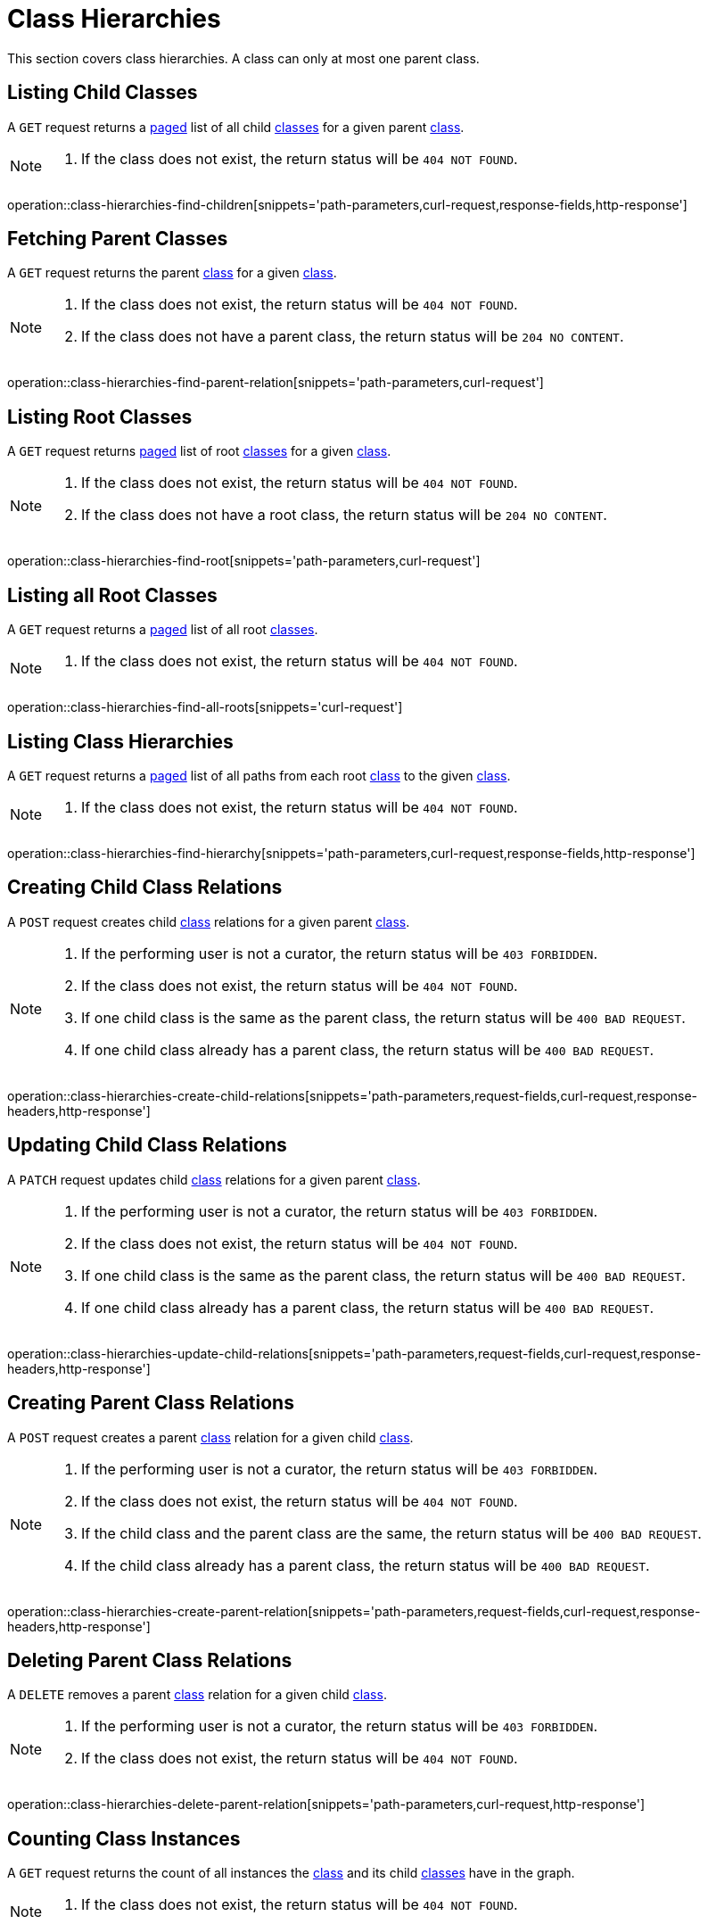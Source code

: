 = Class Hierarchies

This section covers class hierarchies.
A class can only at most one parent class.

[[class-hierarchies-list-children]]
== Listing Child Classes

A `GET` request returns a <<sorting-and-pagination,paged>> list of all child <<classes,classes>> for a given parent <<classes,class>>.

[NOTE]
====
1. If the class does not exist, the return status will be `404 NOT FOUND`.
====

operation::class-hierarchies-find-children[snippets='path-parameters,curl-request,response-fields,http-response']

[[class-hierarchies-fetch-parents]]
== Fetching Parent Classes

A `GET` request returns the parent <<classes,class>> for a given <<classes,class>>.

[NOTE]
====
1. If the class does not exist, the return status will be `404 NOT FOUND`.
2. If the class does not have a parent class, the return status will be `204 NO CONTENT`.
====

operation::class-hierarchies-find-parent-relation[snippets='path-parameters,curl-request']

[[class-hierarchies-list-roots]]
== Listing Root Classes

A `GET` request returns <<sorting-and-pagination,paged>> list of root <<classes,classes>> for a given <<classes,class>>.

[NOTE]
====
1. If the class does not exist, the return status will be `404 NOT FOUND`.
2. If the class does not have a root class, the return status will be `204 NO CONTENT`.
====

operation::class-hierarchies-find-root[snippets='path-parameters,curl-request']

[[class-hierarchies-list-all-roots]]
== Listing all Root Classes

A `GET` request returns a <<sorting-and-pagination,paged>> list of all root <<classes,classes>>.

[NOTE]
====
1. If the class does not exist, the return status will be `404 NOT FOUND`.
====

operation::class-hierarchies-find-all-roots[snippets='curl-request']

[[class-hierarchies-list-hierarchies]]
== Listing Class Hierarchies

A `GET` request returns a <<sorting-and-pagination,paged>> list of all paths from each root <<classes,class>> to the given <<classes,class>>.

[NOTE]
====
1. If the class does not exist, the return status will be `404 NOT FOUND`.
====

operation::class-hierarchies-find-hierarchy[snippets='path-parameters,curl-request,response-fields,http-response']

[[class-hierarchies-create-child-relations]]
== Creating Child Class Relations

A `POST` request creates child <<classes,class>> relations for a given parent <<classes,class>>.

[NOTE]
====
1. If the performing user is not a curator, the return status will be `403 FORBIDDEN`.
2. If the class does not exist, the return status will be `404 NOT FOUND`.
3. If one child class is the same as the parent class, the return status will be `400 BAD REQUEST`.
4. If one child class already has a parent class, the return status will be `400 BAD REQUEST`.
====

operation::class-hierarchies-create-child-relations[snippets='path-parameters,request-fields,curl-request,response-headers,http-response']

[[class-hierarchies-edit-child-relations]]
== Updating Child Class Relations

A `PATCH` request updates child <<classes,class>> relations for a given parent <<classes,class>>.

[NOTE]
====
1. If the performing user is not a curator, the return status will be `403 FORBIDDEN`.
2. If the class does not exist, the return status will be `404 NOT FOUND`.
3. If one child class is the same as the parent class, the return status will be `400 BAD REQUEST`.
4. If one child class already has a parent class, the return status will be `400 BAD REQUEST`.
====

operation::class-hierarchies-update-child-relations[snippets='path-parameters,request-fields,curl-request,response-headers,http-response']

[[class-hierarchies-create-parent-relations]]
== Creating Parent Class Relations

A `POST` request creates a parent <<classes,class>> relation for a given child <<classes,class>>.

[NOTE]
====
1. If the performing user is not a curator, the return status will be `403 FORBIDDEN`.
2. If the class does not exist, the return status will be `404 NOT FOUND`.
3. If the child class and the parent class are the same, the return status will be `400 BAD REQUEST`.
4. If the child class already has a parent class, the return status will be `400 BAD REQUEST`.
====

operation::class-hierarchies-create-parent-relation[snippets='path-parameters,request-fields,curl-request,response-headers,http-response']

[[class-hierarchies-delete-child-relations]]
== Deleting Parent Class Relations

A `DELETE` removes a parent <<classes,class>> relation for a given child <<classes,class>>.

[NOTE]
====
1. If the performing user is not a curator, the return status will be `403 FORBIDDEN`.
2. If the class does not exist, the return status will be `404 NOT FOUND`.
====

operation::class-hierarchies-delete-parent-relation[snippets='path-parameters,curl-request,http-response']

[[class-hierarchies-count-instances]]
== Counting Class Instances

A `GET` request returns the count of all instances the <<classes,class>> and its child <<classes,classes>> have in the graph.

[NOTE]
====
1. If the class does not exist, the return status will be `404 NOT FOUND`.
====

operation::class-hierarchies-count-class-instances[snippets='path-parameters,curl-request,response-fields,http-response']
